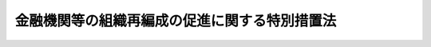 .. _H14HO190:

==============================================
金融機関等の組織再編成の促進に関する特別措置法
==============================================

.. raw:: html
    
    
    <b>金融機関等の組織再編成の促進に関する特別措置法<br>
    （平成十四年十二月十八日法律第百九十号）</b><br><br><div align="right">最終改正：平成二三年六月二九日法律第八〇号</div><br><a name="0000000000000000000000000000000000000000000000000000000000000000000000000000000"></a>
    <br>
    　<a href="#1000000000001000000000000000000000000000000000000000000000000000000000000000000" target="data">第一章　総則（第一条・第二条）</a>
    <br>
    　<a href="#1000000000002000000000000000000000000000000000000000000000000000000000000000000" target="data">第二章　経営基盤強化計画（第三条―第九条） </a>
    <br>
    　<a href="#1000000000003000000000000000000000000000000000000000000000000000000000000000000" target="data">第三章　経営基盤強化計画の認定を受けた金融機関等に係る特別措置</a>
    <br>
    　　<a href="#1000000000003000000001000000000000000000000000000000000000000000000000000000000" target="data">第一節　根抵当権の譲渡に係る特例（第十条・第十一条）  </a>
    <br>
    　　<a href="#1000000000003000000002000000000000000000000000000000000000000000000000000000000" target="data">第二節　信用金庫等の持分に係る特例（第十二条・第十三条）  </a>
    <br>
    　<a href="#1000000000004000000000000000000000000000000000000000000000000000000000000000000" target="data">第四章　預金保険等の保険金の額の特例（第十四条・第十五条）</a>
    <br>
    　<a href="#1000000000005000000000000000000000000000000000000000000000000000000000000000000" target="data">第五章　雑則（第十六条―第二十一条）</a>
    <br>
    　<a href="#1000000000006000000000000000000000000000000000000000000000000000000000000000000" target="data">第六章　罰則（第二十二条・第二十三条）</a>
    <br>
    　<a href="#5000000000000000000000000000000000000000000000000000000000000000000000000000000" target="data">附則</a>
    <br><p>　　　<b><a name="1000000000001000000000000000000000000000000000000000000000000000000000000000000">第一章　総則</a>
    </b>
    </p><p>
    </p><div class="arttitle"><a name="1000000000000000000000000000000000000000000000000100000000000000000000000000000">（目的）</a>
    </div><div class="item"><b>第一条</b>
    <a name="1000000000000000000000000000000000000000000000000100000000001000000000000000000"></a>
    　この法律は、金融機関等をめぐる情勢の変化に対応して金融機関等の経営基盤の更なる強化を図るため、当分の間、金融機関等の組織再編成を促進するための特別の措置を講ずることにより、金融機関等の業務の健全かつ効率的な運営を期し、もって我が国の金融システムの強化と我が国経済の活性化に資することを目的とする。
    </div>
    
    <p>
    </p><div class="arttitle"><a name="1000000000000000000000000000000000000000000000000200000000000000000000000000000">（定義）</a>
    </div><div class="item"><b>第二条</b>
    <a name="1000000000000000000000000000000000000000000000000200000000001000000000000000000"></a>
    　この法律において「金融機関等」とは、次に掲げるものをいう。
    <div class="number"><b><a name="1000000000000000000000000000000000000000000000000200000000001000000001000000000">一</a>
    </b>
    　<a href="/cgi-bin/idxrefer.cgi?H_FILE=%8f%ba%8c%dc%98%5a%96%40%8c%dc%8b%e3&amp;REF_NAME=%8b%e2%8d%73%96%40&amp;ANCHOR_F=&amp;ANCHOR_T=" target="inyo">銀行法</a>
    （昭和五十六年法律第五十九号）<a href="/cgi-bin/idxrefer.cgi?H_FILE=%8f%ba%8c%dc%98%5a%96%40%8c%dc%8b%e3&amp;REF_NAME=%91%e6%93%f1%8f%f0%91%e6%88%ea%8d%80&amp;ANCHOR_F=1000000000000000000000000000000000000000000000000200000000001000000000000000000&amp;ANCHOR_T=1000000000000000000000000000000000000000000000000200000000001000000000000000000#1000000000000000000000000000000000000000000000000200000000001000000000000000000" target="inyo">第二条第一項</a>
    に規定する銀行（以下「銀行」という。）
    </div>
    <div class="number"><b><a name="1000000000000000000000000000000000000000000000000200000000001000000002000000000">二</a>
    </b>
    　<a href="/cgi-bin/idxrefer.cgi?H_FILE=%8f%ba%93%f1%8e%b5%96%40%88%ea%94%aa%8e%b5&amp;REF_NAME=%92%b7%8a%fa%90%4d%97%70%8b%e2%8d%73%96%40&amp;ANCHOR_F=&amp;ANCHOR_T=" target="inyo">長期信用銀行法</a>
    （昭和二十七年法律第百八十七号）<a href="/cgi-bin/idxrefer.cgi?H_FILE=%8f%ba%93%f1%8e%b5%96%40%88%ea%94%aa%8e%b5&amp;REF_NAME=%91%e6%93%f1%8f%f0&amp;ANCHOR_F=1000000000000000000000000000000000000000000000000200000000000000000000000000000&amp;ANCHOR_T=1000000000000000000000000000000000000000000000000200000000000000000000000000000#1000000000000000000000000000000000000000000000000200000000000000000000000000000" target="inyo">第二条</a>
    に規定する長期信用銀行（以下「長期信用銀行」という。）
    </div>
    <div class="number"><b><a name="1000000000000000000000000000000000000000000000000200000000001000000003000000000">三</a>
    </b>
    　信用金庫
    </div>
    <div class="number"><b><a name="1000000000000000000000000000000000000000000000000200000000001000000004000000000">四</a>
    </b>
    　信用協同組合
    </div>
    <div class="number"><b><a name="1000000000000000000000000000000000000000000000000200000000001000000005000000000">五</a>
    </b>
    　労働金庫
    </div>
    <div class="number"><b><a name="1000000000000000000000000000000000000000000000000200000000001000000006000000000">六</a>
    </b>
    　信用金庫連合会
    </div>
    <div class="number"><b><a name="1000000000000000000000000000000000000000000000000200000000001000000007000000000">七</a>
    </b>
    　<a href="/cgi-bin/idxrefer.cgi?H_FILE=%8f%ba%93%f1%8e%6c%96%40%88%ea%94%aa%88%ea&amp;REF_NAME=%92%86%8f%ac%8a%e9%8b%c6%93%99%8b%a6%93%af%91%67%8d%87%96%40&amp;ANCHOR_F=&amp;ANCHOR_T=" target="inyo">中小企業等協同組合法</a>
    （昭和二十四年法律第百八十一号）<a href="/cgi-bin/idxrefer.cgi?H_FILE=%8f%ba%93%f1%8e%6c%96%40%88%ea%94%aa%88%ea&amp;REF_NAME=%91%e6%8b%e3%8f%f0%82%cc%8b%e3%91%e6%88%ea%8d%80%91%e6%88%ea%8d%86&amp;ANCHOR_F=1000000000000000000000000000000000000000000000000900900000001000000001000000000&amp;ANCHOR_T=1000000000000000000000000000000000000000000000000900900000001000000001000000000#1000000000000000000000000000000000000000000000000900900000001000000001000000000" target="inyo">第九条の九第一項第一号</a>
    及び<a href="/cgi-bin/idxrefer.cgi?H_FILE=%8f%ba%93%f1%8e%6c%96%40%88%ea%94%aa%88%ea&amp;REF_NAME=%91%e6%93%f1%8d%86&amp;ANCHOR_F=1000000000000000000000000000000000000000000000000900900000001000000002000000000&amp;ANCHOR_T=1000000000000000000000000000000000000000000000000900900000001000000002000000000#1000000000000000000000000000000000000000000000000900900000001000000002000000000" target="inyo">第二号</a>
    の事業を行う協同組合連合会
    </div>
    <div class="number"><b><a name="1000000000000000000000000000000000000000000000000200000000001000000008000000000">八</a>
    </b>
    　労働金庫連合会
    </div>
    <div class="number"><b><a name="1000000000000000000000000000000000000000000000000200000000001000000009000000000">九</a>
    </b>
    　農林中央金庫
    </div>
    <div class="number"><b><a name="1000000000000000000000000000000000000000000000000200000000001000000010000000000">十</a>
    </b>
    　<a href="/cgi-bin/idxrefer.cgi?H_FILE=%8f%ba%93%f1%93%f1%96%40%88%ea%8e%4f%93%f1&amp;REF_NAME=%94%5f%8b%c6%8b%a6%93%af%91%67%8d%87%96%40&amp;ANCHOR_F=&amp;ANCHOR_T=" target="inyo">農業協同組合法</a>
    （昭和二十二年法律第百三十二号）<a href="/cgi-bin/idxrefer.cgi?H_FILE=%8f%ba%93%f1%93%f1%96%40%88%ea%8e%4f%93%f1&amp;REF_NAME=%91%e6%8f%5c%8f%f0%91%e6%88%ea%8d%80%91%e6%93%f1%8d%86&amp;ANCHOR_F=1000000000000000000000000000000000000000000000001000000000001000000002000000000&amp;ANCHOR_T=1000000000000000000000000000000000000000000000001000000000001000000002000000000#1000000000000000000000000000000000000000000000001000000000001000000002000000000" target="inyo">第十条第一項第二号</a>
    及び<a href="/cgi-bin/idxrefer.cgi?H_FILE=%8f%ba%93%f1%93%f1%96%40%88%ea%8e%4f%93%f1&amp;REF_NAME=%91%e6%8e%4f%8d%86&amp;ANCHOR_F=1000000000000000000000000000000000000000000000001000000000001000000003000000000&amp;ANCHOR_T=1000000000000000000000000000000000000000000000001000000000001000000003000000000#1000000000000000000000000000000000000000000000001000000000001000000003000000000" target="inyo">第三号</a>
    の事業を行う農業協同組合連合会（以下「農業協同組合連合会」という。）
    </div>
    <div class="number"><b><a name="1000000000000000000000000000000000000000000000000200000000001000000011000000000">十一</a>
    </b>
    　<a href="/cgi-bin/idxrefer.cgi?H_FILE=%8f%ba%93%f1%8e%4f%96%40%93%f1%8e%6c%93%f1&amp;REF_NAME=%90%85%8e%59%8b%c6%8b%a6%93%af%91%67%8d%87%96%40&amp;ANCHOR_F=&amp;ANCHOR_T=" target="inyo">水産業協同組合法</a>
    （昭和二十三年法律第二百四十二号）<a href="/cgi-bin/idxrefer.cgi?H_FILE=%8f%ba%93%f1%8e%4f%96%40%93%f1%8e%6c%93%f1&amp;REF_NAME=%91%e6%94%aa%8f%5c%8e%b5%8f%f0%91%e6%88%ea%8d%80%91%e6%8e%4f%8d%86&amp;ANCHOR_F=1000000000000000000000000000000000000000000000008700000000001000000003000000000&amp;ANCHOR_T=1000000000000000000000000000000000000000000000008700000000001000000003000000000#1000000000000000000000000000000000000000000000008700000000001000000003000000000" target="inyo">第八十七条第一項第三号</a>
    及び<a href="/cgi-bin/idxrefer.cgi?H_FILE=%8f%ba%93%f1%8e%4f%96%40%93%f1%8e%6c%93%f1&amp;REF_NAME=%91%e6%8e%6c%8d%86&amp;ANCHOR_F=1000000000000000000000000000000000000000000000008700000000001000000004000000000&amp;ANCHOR_T=1000000000000000000000000000000000000000000000008700000000001000000004000000000#1000000000000000000000000000000000000000000000008700000000001000000004000000000" target="inyo">第四号</a>
    の事業を行う漁業協同組合連合会（以下「漁業協同組合連合会」という。）
    </div>
    <div class="number"><b><a name="1000000000000000000000000000000000000000000000000200000000001000000012000000000">十二</a>
    </b>
    　<a href="/cgi-bin/idxrefer.cgi?H_FILE=%8f%ba%93%f1%8e%4f%96%40%93%f1%8e%6c%93%f1&amp;REF_NAME=%90%85%8e%59%8b%c6%8b%a6%93%af%91%67%8d%87%96%40%91%e6%8b%e3%8f%5c%8e%b5%8f%f0%91%e6%88%ea%8d%80%91%e6%88%ea%8d%86&amp;ANCHOR_F=1000000000000000000000000000000000000000000000009700000000001000000001000000000&amp;ANCHOR_T=1000000000000000000000000000000000000000000000009700000000001000000001000000000#1000000000000000000000000000000000000000000000009700000000001000000001000000000" target="inyo">水産業協同組合法第九十七条第一項第一号</a>
    及び<a href="/cgi-bin/idxrefer.cgi?H_FILE=%8f%ba%93%f1%8e%4f%96%40%93%f1%8e%6c%93%f1&amp;REF_NAME=%91%e6%93%f1%8d%86&amp;ANCHOR_F=1000000000000000000000000000000000000000000000009700000000001000000002000000000&amp;ANCHOR_T=1000000000000000000000000000000000000000000000009700000000001000000002000000000#1000000000000000000000000000000000000000000000009700000000001000000002000000000" target="inyo">第二号</a>
    の事業を行う水産加工業協同組合連合会（以下「水産加工業協同組合連合会」という。）
    </div>
    <div class="number"><b><a name="1000000000000000000000000000000000000000000000000200000000001000000013000000000">十三</a>
    </b>
    　<a href="/cgi-bin/idxrefer.cgi?H_FILE=%8f%ba%8c%dc%98%5a%96%40%8c%dc%8b%e3&amp;REF_NAME=%8b%e2%8d%73%96%40%91%e6%93%f1%8f%f0%91%e6%8f%5c%8e%4f%8d%80&amp;ANCHOR_F=1000000000000000000000000000000000000000000000000200000000013000000000000000000&amp;ANCHOR_T=1000000000000000000000000000000000000000000000000200000000013000000000000000000#1000000000000000000000000000000000000000000000000200000000013000000000000000000" target="inyo">銀行法第二条第十三項</a>
    に規定する銀行持株会社（以下「銀行持株会社」という。）
    </div>
    <div class="number"><b><a name="1000000000000000000000000000000000000000000000000200000000001000000014000000000">十四</a>
    </b>
    　<a href="/cgi-bin/idxrefer.cgi?H_FILE=%8f%ba%93%f1%8e%b5%96%40%88%ea%94%aa%8e%b5&amp;REF_NAME=%92%b7%8a%fa%90%4d%97%70%8b%e2%8d%73%96%40%91%e6%8f%5c%98%5a%8f%f0%82%cc%8e%6c%91%e6%88%ea%8d%80&amp;ANCHOR_F=1000000000000000000000000000000000000000000000001600400000001000000000000000000&amp;ANCHOR_T=1000000000000000000000000000000000000000000000001600400000001000000000000000000#1000000000000000000000000000000000000000000000001600400000001000000000000000000" target="inyo">長期信用銀行法第十六条の四第一項</a>
    に規定する長期信用銀行持株会社（以下「長期信用銀行持株会社」という。）
    </div>
    </div>
    <div class="item"><b><a name="1000000000000000000000000000000000000000000000000200000000002000000000000000000">２</a>
    </b>
    　この法律において「経営基盤強化」とは、金融機関等が第一号及び第二号の行為により、収益性の相当程度の向上を図ることをいう。
    <div class="number"><b><a name="1000000000000000000000000000000000000000000000000200000000002000000001000000000">一</a>
    </b>
    　次に掲げる行為（以下「組織再編成」という。）<div class="para1"><b>イ</b>　株式交換（各当事者が金融機関等である場合に限る。）</div>
    <div class="para1"><b>ロ</b>　株式移転（株式移転により設立される<a href="/cgi-bin/idxrefer.cgi?H_FILE=%95%bd%88%ea%8e%b5%96%40%94%aa%98%5a&amp;REF_NAME=%89%ef%8e%d0%96%40&amp;ANCHOR_F=&amp;ANCHOR_T=" target="inyo">会社法</a>
    （平成十七年法律第八十六号）<a href="/cgi-bin/idxrefer.cgi?H_FILE=%95%bd%88%ea%8e%b5%96%40%94%aa%98%5a&amp;REF_NAME=%91%e6%8e%b5%95%53%8e%b5%8f%5c%8e%4f%8f%f0%91%e6%88%ea%8d%80%91%e6%88%ea%8d%86&amp;ANCHOR_F=1000000000000000000000000000000000000000000000077300000000001000000001000000000&amp;ANCHOR_T=1000000000000000000000000000000000000000000000077300000000001000000001000000000#1000000000000000000000000000000000000000000000077300000000001000000001000000000" target="inyo">第七百七十三条第一項第一号</a>
    に規定する株式移転設立完全親会社が金融機関等である場合に限る。）</div>
    <div class="para1"><b>ハ</b>　合併（各当事者が金融機関等である場合に限る。）</div>
    <div class="para1"><b>ニ</b>　会社分割（分割により事業の全部又は一部を承継する会社が金融機関等（新たに設立されるものを含む。）である場合に限る。）</div>
    <div class="para1"><b>ホ</b>　会社分割による営業の承継（分割を行う会社が金融機関等である場合に限る。）</div>
    <div class="para1"><b>ヘ</b>　事業の全部又は一部の譲渡又は譲受け（各当事者が金融機関等である場合に限る。）</div>
    <div class="para1"><b>ト</b>　他の金融機関等への株式の移転又は発行（当該移転又は発行により当該他の金融機関等が当該金融機関等の経営を実質的に支配し、又は経営に重要な影響を与える場合として主務省令で定める場合に限るものとし、イ、ロ及びホに掲げる場合を除く。）</div>
    <div class="para1"><b>チ</b>　他の金融機関等からの移転又は発行による株式の取得（当該取得により当該金融機関等が当該他の金融機関等の経営を実質的に支配し、又は経営に重要な影響を与える場合として主務省令で定める場合に限るものとし、イ及びニに掲げる場合を除く。）</div>
    
    </div>
    <div class="number"><b><a name="1000000000000000000000000000000000000000000000000200000000002000000002000000000">二</a>
    </b>
    　次に掲げるいずれかの方針（以下「改革方針」という。）の策定（銀行持株会社又は長期信用銀行持株会社にあっては、その子会社等（<a href="/cgi-bin/idxrefer.cgi?H_FILE=%8f%ba%8c%dc%98%5a%96%40%8c%dc%8b%e3&amp;REF_NAME=%8b%e2%8d%73%96%40%91%e6%8c%dc%8f%5c%93%f1%8f%f0%82%cc%93%f1%8f%5c%8c%dc&amp;ANCHOR_F=1000000000000000000000000000000000000000000000005202500000000000000000000000000&amp;ANCHOR_T=1000000000000000000000000000000000000000000000005202500000000000000000000000000#1000000000000000000000000000000000000000000000005202500000000000000000000000000" target="inyo">銀行法第五十二条の二十五</a>
    （<a href="/cgi-bin/idxrefer.cgi?H_FILE=%8f%ba%93%f1%8e%b5%96%40%88%ea%94%aa%8e%b5&amp;REF_NAME=%92%b7%8a%fa%90%4d%97%70%8b%e2%8d%73%96%40%91%e6%8f%5c%8e%b5%8f%f0&amp;ANCHOR_F=1000000000000000000000000000000000000000000000001700000000000000000000000000000&amp;ANCHOR_T=1000000000000000000000000000000000000000000000001700000000000000000000000000000#1000000000000000000000000000000000000000000000001700000000000000000000000000000" target="inyo">長期信用銀行法第十七条</a>
    において準用する場合を含む。）に規定する子会社等をいい、銀行又は長期信用銀行に限る。以下「子会社等」という。）に係るものを含む。）<div class="para1"><b>イ</b>　収益性の高い分野への特化又は参入</div>
    <div class="para1"><b>ロ</b>　業務の合理化又は業務の提供方法の改善</div>
    <div class="para1"><b>ハ</b>　業務のための必要度が低い資産又は収益性の低い資産の処分</div>
    
    </div>
    </div>
    <div class="item"><b><a name="1000000000000000000000000000000000000000000000000200000000003000000000000000000">３</a>
    </b>
    　この法律において「総会」とは、第一項第三号から第十二号までに掲げる金融機関等の通常総会又は臨時総会（<a href="/cgi-bin/idxrefer.cgi?H_FILE=%8f%ba%93%f1%98%5a%96%40%93%f1%8e%4f%94%aa&amp;REF_NAME=%90%4d%97%70%8b%e0%8c%c9%96%40&amp;ANCHOR_F=&amp;ANCHOR_T=" target="inyo">信用金庫法</a>
    （昭和二十六年法律第二百三十八号）<a href="/cgi-bin/idxrefer.cgi?H_FILE=%8f%ba%93%f1%98%5a%96%40%93%f1%8e%4f%94%aa&amp;REF_NAME=%91%e6%8e%6c%8f%5c%8b%e3%8f%f0%91%e6%88%ea%8d%80&amp;ANCHOR_F=1000000000000000000000000000000000000000000000004900000000001000000000000000000&amp;ANCHOR_T=1000000000000000000000000000000000000000000000004900000000001000000000000000000#1000000000000000000000000000000000000000000000004900000000001000000000000000000" target="inyo">第四十九条第一項</a>
    、<a href="/cgi-bin/idxrefer.cgi?H_FILE=%8f%ba%93%f1%8e%6c%96%40%88%ea%94%aa%88%ea&amp;REF_NAME=%92%86%8f%ac%8a%e9%8b%c6%93%99%8b%a6%93%af%91%67%8d%87%96%40%91%e6%8c%dc%8f%5c%8c%dc%8f%f0%91%e6%88%ea%8d%80&amp;ANCHOR_F=1000000000000000000000000000000000000000000000005500000000001000000000000000000&amp;ANCHOR_T=1000000000000000000000000000000000000000000000005500000000001000000000000000000#1000000000000000000000000000000000000000000000005500000000001000000000000000000" target="inyo">中小企業等協同組合法第五十五条第一項</a>
    、<a href="/cgi-bin/idxrefer.cgi?H_FILE=%8f%ba%93%f1%94%aa%96%40%93%f1%93%f1%8e%b5&amp;REF_NAME=%98%4a%93%ad%8b%e0%8c%c9%96%40&amp;ANCHOR_F=&amp;ANCHOR_T=" target="inyo">労働金庫法</a>
    （昭和二十八年法律第二百二十七号）<a href="/cgi-bin/idxrefer.cgi?H_FILE=%8f%ba%93%f1%94%aa%96%40%93%f1%93%f1%8e%b5&amp;REF_NAME=%91%e6%8c%dc%8f%5c%8c%dc%8f%f0%91%e6%88%ea%8d%80&amp;ANCHOR_F=1000000000000000000000000000000000000000000000005500000000001000000000000000000&amp;ANCHOR_T=1000000000000000000000000000000000000000000000005500000000001000000000000000000#1000000000000000000000000000000000000000000000005500000000001000000000000000000" target="inyo">第五十五条第一項</a>
    、<a href="/cgi-bin/idxrefer.cgi?H_FILE=%95%bd%88%ea%8e%4f%96%40%8b%e3%8e%4f&amp;REF_NAME=%94%5f%97%d1%92%86%89%9b%8b%e0%8c%c9%96%40&amp;ANCHOR_F=&amp;ANCHOR_T=" target="inyo">農林中央金庫法</a>
    （平成十三年法律第九十三号）<a href="/cgi-bin/idxrefer.cgi?H_FILE=%95%bd%88%ea%8e%4f%96%40%8b%e3%8e%4f&amp;REF_NAME=%91%e6%8c%dc%8f%5c%88%ea%8f%f0%91%e6%88%ea%8d%80&amp;ANCHOR_F=1000000000000000000000000000000000000000000000005100000000001000000000000000000&amp;ANCHOR_T=1000000000000000000000000000000000000000000000005100000000001000000000000000000#1000000000000000000000000000000000000000000000005100000000001000000000000000000" target="inyo">第五十一条第一項</a>
    、<a href="/cgi-bin/idxrefer.cgi?H_FILE=%8f%ba%93%f1%93%f1%96%40%88%ea%8e%4f%93%f1&amp;REF_NAME=%94%5f%8b%c6%8b%a6%93%af%91%67%8d%87%96%40%91%e6%8e%6c%8f%5c%94%aa%8f%f0%91%e6%88%ea%8d%80&amp;ANCHOR_F=1000000000000000000000000000000000000000000000004800000000001000000000000000000&amp;ANCHOR_T=1000000000000000000000000000000000000000000000004800000000001000000000000000000#1000000000000000000000000000000000000000000000004800000000001000000000000000000" target="inyo">農業協同組合法第四十八条第一項</a>
    又は<a href="/cgi-bin/idxrefer.cgi?H_FILE=%8f%ba%93%f1%8e%4f%96%40%93%f1%8e%6c%93%f1&amp;REF_NAME=%90%85%8e%59%8b%c6%8b%a6%93%af%91%67%8d%87%96%40%91%e6%8b%e3%8f%5c%93%f1%8f%f0%91%e6%8e%4f%8d%80&amp;ANCHOR_F=1000000000000000000000000000000000000000000000009200000000003000000000000000000&amp;ANCHOR_T=1000000000000000000000000000000000000000000000009200000000003000000000000000000#1000000000000000000000000000000000000000000000009200000000003000000000000000000" target="inyo">水産業協同組合法第九十二条第三項</a>
    若しくは<a href="/cgi-bin/idxrefer.cgi?H_FILE=%8f%ba%93%f1%8e%4f%96%40%93%f1%8e%6c%93%f1&amp;REF_NAME=%93%af%96%40%91%e6%95%53%8f%f0%91%e6%8e%4f%8d%80&amp;ANCHOR_F=1000000000000000000000000000000000000000000000010000000000003000000000000000000&amp;ANCHOR_T=1000000000000000000000000000000000000000000000010000000000003000000000000000000#1000000000000000000000000000000000000000000000010000000000003000000000000000000" target="inyo">同法第百条第三項</a>
    において準用する<a href="/cgi-bin/idxrefer.cgi?H_FILE=%8f%ba%93%f1%8e%4f%96%40%93%f1%8e%6c%93%f1&amp;REF_NAME=%93%af%96%40%91%e6%8c%dc%8f%5c%93%f1%8f%f0%91%e6%88%ea%8d%80&amp;ANCHOR_F=1000000000000000000000000000000000000000000000005200000000001000000000000000000&amp;ANCHOR_T=1000000000000000000000000000000000000000000000005200000000001000000000000000000#1000000000000000000000000000000000000000000000005200000000001000000000000000000" target="inyo">同法第五十二条第一項</a>
    の総代会を含む。）をいう。
    </div>
    
    
    <p>　　　<b><a name="1000000000002000000000000000000000000000000000000000000000000000000000000000000">第二章　経営基盤強化計画</a>
    </b>
    </p><p>
    </p><div class="arttitle"><a name="1000000000000000000000000000000000000000000000000300000000000000000000000000000">（経営基盤強化計画の認定の申請）</a>
    </div><div class="item"><b>第三条</b>
    <a name="1000000000000000000000000000000000000000000000000300000000001000000000000000000"></a>
    　金融機関等は、経営基盤強化に関する計画（以下「経営基盤強化計画」という。）を作成し、主務省令で定めるところにより、これを平成二十九年三月三十一日までに主務大臣に提出して、その認定を受けることができる。
    </div>
    
    <p>
    </p><div class="arttitle"><a name="1000000000000000000000000000000000000000000000000400000000000000000000000000000">（経営基盤強化計画の記載事項）</a>
    </div><div class="item"><b>第四条</b>
    <a name="1000000000000000000000000000000000000000000000000400000000001000000000000000000"></a>
    　経営基盤強化計画には、次に掲げる事項を記載しなければならない。
    <div class="number"><b><a name="1000000000000000000000000000000000000000000000000400000000001000000001000000000">一</a>
    </b>
    　経営基盤強化計画の実施期間（五年を超えないものに限る。）
    </div>
    <div class="number"><b><a name="1000000000000000000000000000000000000000000000000400000000001000000002000000000">二</a>
    </b>
    　経営基盤強化による収益性の向上の程度
    </div>
    <div class="number"><b><a name="1000000000000000000000000000000000000000000000000400000000001000000003000000000">三</a>
    </b>
    　組織再編成の内容及びその実施時期
    </div>
    <div class="number"><b><a name="1000000000000000000000000000000000000000000000000400000000001000000004000000000">四</a>
    </b>
    　改革方針の内容
    </div>
    <div class="number"><b><a name="1000000000000000000000000000000000000000000000000400000000001000000005000000000">五</a>
    </b>
    　経営基盤強化に伴う労務に関する事項
    </div>
    <div class="number"><b><a name="1000000000000000000000000000000000000000000000000400000000001000000006000000000">六</a>
    </b>
    　その他主務省令で定める事項
    </div>
    </div>
    
    <p>
    </p><div class="arttitle"><a name="1000000000000000000000000000000000000000000000000500000000000000000000000000000">（経営基盤強化計画の認定）</a>
    </div><div class="item"><b>第五条</b>
    <a name="1000000000000000000000000000000000000000000000000500000000001000000000000000000"></a>
    　主務大臣は、第三条の認定の申請があった場合において、その経営基盤強化計画が次の各号（組織再編成の当事者である金融機関等が連名で経営基盤強化計画を提出している場合にあっては、第六号を除く。）のいずれにも適合するものであると認めるときは、その認定をするものとする。
    <div class="number"><b><a name="10000000000000000000000000000000000000000000%E5%86%86%E6%BB%91%E3%81%8B%E3%81%A4%E7%A2%BA%E5%AE%9F%E3%81%AB%E5%AE%9F%E6%96%BD%E3%81%95%E3%82%8C%E3%82%8B%E3%81%93%E3%81%A8%E3%80%82%0A&lt;/DIV&gt;%0A&lt;DIV%20class=" number><b><a name="1000000000000000000000000000000000000000000000000500000000001000000003000000000">三</a>
    </b>
    　経営基盤強化計画の実施により、当該経営基盤強化計画を提出する金融機関等（当該経営基盤強化計画に従い新たに設立される金融機関等がある場合には、新たに設立される金融機関等を含む。）又はその子会社等が業務を行っている地域における金融の円滑が阻害されないこと。
    </a></b></div>
    <div class="number"><b><a name="1000000000000000000000000000000000000000000000000500000000001000000004000000000">四</a>
    </b>
    　経営基盤強化計画を提出する金融機関等が<a href="/cgi-bin/idxrefer.cgi?H_FILE=%8f%ba%8c%dc%98%5a%96%40%8c%dc%8b%e3&amp;REF_NAME=%8b%e2%8d%73%96%40%91%e6%8f%5c%8e%6c%8f%f0%82%cc%93%f1&amp;ANCHOR_F=1000000000000000000000000000000000000000000000001400200000000000000000000000000&amp;ANCHOR_T=1000000000000000000000000000000000000000000000001400200000000000000000000000000#1000000000000000000000000000000000000000000000001400200000000000000000000000000" target="inyo">銀行法第十四条の二</a>
    又は<a href="/cgi-bin/idxrefer.cgi?H_FILE=%8f%ba%8c%dc%98%5a%96%40%8c%dc%8b%e3&amp;REF_NAME=%91%e6%8c%dc%8f%5c%93%f1%8f%f0%82%cc%93%f1%8f%5c%8c%dc&amp;ANCHOR_F=1000000000000000000000000000000000000000000000005202500000000000000000000000000&amp;ANCHOR_T=1000000000000000000000000000000000000000000000005202500000000000000000000000000#1000000000000000000000000000000000000000000000005202500000000000000000000000000" target="inyo">第五十二条の二十五</a>
    その他これらに類する他の法令の規定に規定する基準を勘案して主務省令で定める健全な自己資本の状況にある旨の区分に該当するものであること。
    </div>
    <div class="number"><b><a name="1000000000000000000000000000000000000000000000000500000000001000000005000000000">五</a>
    </b>
    　経営基盤強化計画の実施により従業員の地位が不当に害されるものでないこと。
    </div>
    <div class="number"><b><a name="1000000000000000000000000000000000000000000000000500000000001000000006000000000">六</a>
    </b>
    　経営基盤強化計画に係る組織再編成の当事者である他の金融機関等から経営基盤強化計画が提出されており、前各号のいずれにも適合するものであること。
    </div>
    </div>
    
    <p>
    </p><div class="arttitle"><a name="1000000000000000000000000000000000000000000000000600000000000000000000000000000">（認定を受けた経営基盤強化計画の変更）</a>
    </div><div class="item"><b>第六条</b>
    <a name="1000000000000000000000000000000000000000000000000600000000001000000000000000000"></a>
    　第三条の認定を受けた経営基盤強化計画を提出した金融機関等（当該経営基盤強化計画に従い新たに設立される金融機関等がある場合には、新たに設立される金融機関等を含む。）は、当該認定を受けた経営基盤強化計画を変更しようとするときは、主務省令で定めるところにより、変更後の経営基盤強化計画を主務大臣に提出して、その認定を受けなければならない。当該変更後の経営基盤強化計画を変更しようとするときも、同様とする。
    </div>
    <div class="item"><b><a name="1000000000000000000000000000000000000000000000000600000000002000000000000000000">２</a>
    </b>
    　主務大臣は、次に掲げる要件のいずれにも適合するものであると認めるときは、前項の認定を行うことができる。
    <div class="number"><b><a name="1000000000000000000000000000000000000000000000000600000000002000000001000000000">一</a>
    </b>
    　変更後の経営基盤強化計画が第五条第一号から第五号までに掲げる要件のいずれにも適合するものであること。
    </div>
    <div class="number"><b><a name="1000000000000000000000000000000000000000000000000600000000002000000002000000000">二</a>
    </b>
    　変更を行うことについて予見し難い経済環境の変化その他のやむを得ない事情があること。
    </div>
    </div>
    
    <p>
    </p><div class="arttitle"><a name="1000000000000000000000000000000000000000000000000700000000000000000000000000000">（認定経営基盤強化計画の公表）</a>
    </div><div class="item"><b>第七条</b>
    <a name="1000000000000000000000000000000000000000000000000700000000001000000000000000000"></a>
    　主務大臣は、第三条又は前条第一項の認定をしたときは、主務省令で定めるところにより、当該認定に係る経営基盤該認定経営基盤強化計画に従い新たに設立される金融機関等がある場合には、新たに設立される金融機関等を含む。）又はその子会社等が業務を行っている地域の信用秩序を損なうおそれのある事項、当該金融機関等又はその子会社等の預金者その他の取引者の秘密を害するおそれのある事項及び当該金融機関等又はその子会社等の業務の遂行に不当な不利益を与えるおそれのある事項については、この限りでない。
    </div>
    
    <p>
    </p><div class="arttitle"><a name="1000000000000000000000000000000000000000000000000800000000000000000000000000000">（認定経営基盤強化計画の履行を確保するための監督上の措置）</a>
    </div><div class="item"><b>第八条</b>
    <a name="1000000000000000000000000000000000000000000000000800000000001000000000000000000"></a>
    　認定経営基盤強化計画を提出した金融機関等（当該認定経営基盤強化計画に従い新たに設立された金融機関等がある場合には、新たに設立された金融機関等を含む。）は、当該認定経営基盤強化計画の履行状況について、主務省令で定めるところにより、主務大臣に対し、報告を行わなければならない。
    </div>
    <div class="item"><b><a name="1000000000000000000000000000000000000000000000000800000000002000000000000000000">２</a>
    </b>
    　前条の規定は、主務大臣が前項の報告を受けた場合に準用する。
    </div>
    
    <p>
    </p><div class="item"><b><a name="1000000000000000000000000000000000000000000000000900000000000000000000000000000">第九条</a>
    </b>
    <a name="1000000000000000000000000000000000000000000000000900000000001000000000000000000"></a>
    　主務大臣は、認定経営基盤強化計画の履行状況に照らして必要があると認めるときは、当該認定経営基盤強化計画の履行を確保するため、当該認定経営基盤強化計画を提出した金融機関等（当該認定経営基盤強化計画に従い新たに設立された金融機関等がある場合には、新たに設立された金融機関等を含む。）に対し、当該認定経営基盤強化計画の履行状況に関し参考となるべき報告又は資料の提出、当該認定経営基盤強化計画の変更その他の監督上必要な措置を命ずることができる。
    </div>
    
    
    <p>　　　<b><a name="1000000000003000000000000000000000000000000000000000000000000000000000000000000">第三章　経営基盤強化計画の認定を受けた金融機関等に係る特別措置</a>
    </b>
    </p><p>　　　　<b><a name="1000000000003000000001000000000000000000000000000000000000000000000000000000000">第一節　根抵当権の譲渡に係る特例</a>
    </b>
    </p><p>
    </p><div class="arttitle"><a name="1000000000000000000000000000000000000000000000001000000000000000000000000000000">（根抵当権の譲渡に係る特例）</a>
    </div><div class="item"><b>第十条</b>
    <a name="1000000000000000000000000000000000000000000000001000000000001000000000000000000"></a>
    　金融機関等（以下この項において「譲渡金融機関等」という。）がその認定経営基盤強化計画に従い他の金融機関等（以下この条において「譲受金融機関等」という。）に対する事業の全部又は一部の譲渡により譲受金融機関等に対し元本の確定前に根抵当権をその担保すべき債権の全部とともに譲渡しようとするときは、譲渡金融機関等及び譲受金融機関等は、次に掲げる事項について異議のある根抵当権設定者は譲渡金融機関等に対し一定の期間内に異議を述べるべき旨を公告し、又はこれを催告することができる。
    <div class="number"><b><a name="1000000000000000000000000000000000000000000000001000000000001000000001000000000">一</a>
    </b>
    　譲渡金融機関等から譲受金融機関等に当該根抵当権が譲渡されること及びその期日
    </div>
    <div class="number"><b><a name="1000000000000000000000000000000000000000000000001000000000001000000002000000000">二</a>
    </b>
    　当該根抵当権の譲渡の後においても当該根抵当権が当該債権を担保すべきものとすること。
    </div>
    </div>
    <div class="item"><b><a name="1000000000000000000000000000000000000000000000001000000000002000000000000000000">２</a>
    </b>
    　前項の期間は、二週間を下ってはならない。
    </div>
    <div class="item"><b><a name="1000000000000000000000000000000000000000000000001000000000003000000000000000000">３</a>
    </b>
    　第一項の公告又は催告に係る根抵当権設定者が同項各号に掲げる事項について同項の期間内に異議を述べなかったときは、同項第一号に掲げる事項について当該根抵当権設定者の承諾が、同項第二号に掲げる事項について当該根抵当権設定者と同項の公告又は催告に係る譲受金融機関等の合意が、それぞれあったものとみなす。
    </div>
    <div class="item"><b><a name="1000000000000000000000000000000000000000000000001000000000004000000000000000000">４</a>
    </b>
    　根抵当権設定者が第一項各号に掲げる事項の一部について異議を述べたときは、同項各号に掲げる事項の全部について異議を述べたものとみなす。
    </div>
    
    <p>
    </p><div class="arttitle"><a name="1000000000000000000000000000000000000000000000001100000000000000000000000000000">（根抵当権移転登記等の申請手続の特例）</a>
    </div><div class="item"><b>第十一条</b>
    <a name="1000000000000000000000000000000000000000000000001100000000001000000000000000000"></a>
    　前条第三項の場合における根抵当権の移転の登記の申請には、その申請情報と併せて公告又は催告をしたこと及び根抵当権設定者が同条第一項の期間内に異議を述べなかったことを証する情報を提供しなければならない。
    </div>
    <div class="item"><b><a name="1000000000000000000000000000000000000000000000001100000000002000000000000000000">２</a>
    </b>
    　前条第三項の場合における根抵当権の担保すべき債権の範囲に譲渡に係る債権を追加することを内容とする根抵当権の変更の登記は、その申請情報と併せて前項に規定する情報を提供したときは、根抵当権者のみで申請することができる。
    </div>
    
    
    <p>　　　　<b><a name="1000000000003000000002000000000000000000000000000000000000000000000000000000000">第二節　信用金庫等の持分に係る特例</a>
    </b>
    </p><p>
    </p><div class="arttitle"><a name="1000000000000000000000000000000000000000000000001200000000000000000000000000000">（信用金庫等の持分の消却）</a>
    </div><div class="item"><b>第十二条</b>
    <a name="1000000000000000000000000000000000000000000000001200000000001000000000000000000"></a>
    　信用金庫又は信用金庫連合会（以下「信用金庫等」という。）がその認定経営基盤強化計画に従い他の信用金庫等と合併を行う場合において、合併後存続する信用金庫等は、<a href="/cgi-bin/idxrefer.cgi?H_FILE=%8f%ba%93%f1%98%5a%96%40%93%f1%8e%4f%94%aa&amp;REF_NAME=%90%4d%97%70%8b%e0%8c%c9%96%40%91%e6%93%f1%8f%5c%88%ea%8f%f0%91%e6%93%f1%8d%80&amp;ANCHOR_F=1000000000000000000000000000000000000000000000002100000000002000000000000000000&amp;ANCHOR_T=1000000000000000000000000000000000000000000000002100000000002000000000000000000#1000000000000000000000000000000000000000000000002100000000002000000000000000000" target="inyo">信用金庫法第二十一条第二項</a>
    の規定にかかわらず、第七条の規定により当該認定経営基盤強化計画が公表された日からその実施期間が終了するまでの間、総会の決議によって、その会員及び合併により消滅した信用金庫等の会員から<a href="/cgi-bin/idxrefer.cgi?H_FILE=%8f%ba%93%f1%98%5a%96%40%93%f1%8e%4f%94%aa&amp;REF_NAME=%93%af%96%40%91%e6%8f%5c%98%5a%8f%f0%91%e6%88%ea%8d%80&amp;ANCHOR_F=1000000000000000000000000000000000000000000000001600000000001000000000000000000&amp;ANCHOR_T=1000000000000000000000000000000000000000000000001600000000001000000000000000000#1000000000000000000000000000000000000000000000001600000000001000000000000000000" target="inyo">同法第十六条第一項</a>
    の規定により譲り受けた持分を消却することができる。
    </div>
    <div class="item"><b><a name="1000000000000000000000000000000000000000000000001200000000002000000000000000000">２</a>
    </b>
    　前項の持分は、当該信用金庫等又は当該他の信用金庫等が、合併の効力が生ずる日の二十日前の日から合併の効力が生ずる日までの間に、次の各号に掲げる場合における当該各号に定める会員から譲受けの請求を受けたものに限る。
    <div class="number"><b><a name="1000000000000000000000000000000000000000000000001200000000002000000001000000000">一</a>
    </b>
    　合併をするために総会の決議を要する場合　当該総会に先立って当該合併に反対する旨を当該信用金庫等又は当該他の信用金庫等に対し通知し、かつ、当該総会において当該合併に反対した会員
    </div>
    <div class="number"><b><a name="1000000000000000000000000000000000000000000000001200000000002000000002000000000">二</a>
    </b>
    　前号に規定する場合以外の場合　合併をする当該信用金庫等又は当該他の信用金庫等のすべての会員
    </div>
    </div>
    <div class="item"><b><a name="1000000000000000000000000000000000000000000000001200000000003000000000000000000">３</a>
    </b>
    　認定経営基盤強化計画に従い合併により設立された信用金庫等は、<a href="/cgi-bin/idxrefer.cgi?H_FILE=%8f%ba%93%f1%98%5a%96%40%93%f1%8e%4f%94%aa&amp;REF_NAME=%90%4d%97%70%8b%e0%8c%c9%96%40%91%e6%93%f1%8f%5c%88%ea%8f%f0%91%e6%93%f1%8d%80&amp;ANCHOR_F=1000000000000000000000000000000000000000000000002100000000002000000000000000000&amp;ANCHOR_T=1000000000000000000000000000000000000000000000002100000000002000000000000000000#1000000000000000000000000000000000000000000000002100000000002000000000000000000" target="inyo">信用金庫法第二十一条第二項</a>
    の規定にかかわらず、当該認定経営基盤強化計画の実施期間が終了するまでの間、総会の決議によって、合併により消滅した信用金庫等がその会員から<a href="/cgi-bin/idxrefer.cgi?H_FILE=%8f%ba%93%f1%98%5a%96%40%93%f1%8e%4f%94%aa&amp;REF_NAME=%93%af%96%40%91%e6%8f%5c%98%5a%8f%f0%91%e6%88%ea%8d%80&amp;ANCHOR_F=1000000000000000000000000000000000000000000000001600000000001000000000000000000&amp;ANCHOR_T=1000000000000000000000000000000000000000000000001600000000001000000000000000000#1000000000000000000000000000000000000000000000001600000000001000000000000000000" target="inyo">同法第十六条第一項</a>
    の規定により譲り受けた持分を消却することができる。
    </div>
    <div class="item"><b><a name="1000000000000000000000000000000000000000000000001200000000004000000000000000000">４</a>
    </b>
    　前項の持分は、合併により消滅した信用金庫等がその会員から合併の決議を行う総会に先立って当該合併に反対の意思の通知を受け、かつ、合併の効力が生ずる日の二十日前の日から合併の効力が生ずる日までの間に譲受けの請求を受けたものに限る。
    </div>
    <div class="item"><b><a name="1000000000000000000000000000000000000000000000001200000000005000000000000000000">５</a>
    </b>
    　信用金庫等がその認定経営基盤強化計画に従い事業の全部の譲受け（次項において「事業譲受け」という。）を行う場合において、当該信用金庫等は、<a href="/cgi-bin/idxrefer.cgi?H_FILE=%8f%ba%93%f1%98%5a%96%40%93%f1%8e%4f%94%aa&amp;REF_NAME=%90%4d%97%70%8b%e0%8c%c9%96%40%91%e6%93%f1%8f%5c%88%ea%8f%f0%91%e6%93%f1%8d%80&amp;ANCHOR_F=1000000000000000000000000000000000000000000000002100000000002000000000000000000&amp;ANCHOR_T=1000000000000000000000000000000000000000000000002100000000002000000000000000000#1000000000000000000000000000000000000000000000002100000000002000000000000000000" target="inyo">信用金庫法第二十一条第二項</a>
    の規定にかかわらず、第七条の規定により当該認定経営基盤強化計画が公表された日からその実施期間が終了するまでの間、総会の決議によって、その会員から<a href="/cgi-bin/idxrefer.cgi?H_FILE=%8f%ba%93%f1%98%5a%96%40%93%f1%8e%4f%94%aa&amp;REF_NAME=%93%af%96%40%91%e6%8f%5c%98%5a%8f%f0%91%e6%88%ea%8d%80&amp;ANCHOR_F=1000000000000000000000000000000000000000000000001600000000001000000000000000000&amp;ANCHOR_T=1000000000000000000000000000000000000000000000001600000000001000000000000000000#1000000000000000000000000000000000000000000000001600000000001000000000000000000" target="inyo">同法第十六条第一項</a>
    の規定により譲り受けた持分を消却することができる。
    </div>
    <div class="item"><b><a name="1000000000000000000000000000000000000000000000001200000000006000000000000000000">６</a>
    </b>
    　前項の持分は、当該信用金庫等が、事業譲受けの効力が生ずる日の二十日前の日から事業譲受けの効力が生ずる日までの間に、次の各号に掲げる場合における当該各号に定める会員から譲受けの請求を受けたものに限る。
    <div class="number"><b><a name="1000000000000000000000000000000000000000000000001200000000006000000001000000000">一</a>
    </b>
    　事業譲受けをするために総会の決議を要する場合　当該総会に先立って当該事業譲受けに反対する旨を当該信用金庫等に対し通知し、かつ、当該総会において当該合併に反対した会員
    </div>
    <div class="number"><b><a name="1000000000000000000000000000000000000000000000001200000000006000000002000000000">二</a>
    </b>
    　前号に規定する場合以外の場合　事業譲受けをする信用金庫等のすべての会員
    </div>
    </div>
    <div class="item"><b><a name="1000000000000000000000000000000000000000000000001200000000007000000000000000000">７</a>
    </b>
    　第一項、第三項及び第五項の決議は、総会員（総代会にあっては、総代）の半数以上が出席し、その議決権の三分の二以上の多数をもって行わなければならない。
    </div>
    <div class="item"><b><a name="1000000000000000000000000000000000000000000000001200000000008000000000000000000">８</a>
    </b>
    　第一項、第三項及び第五項の規定による持分の消却については、<a href="/cgi-bin/idxrefer.cgi?H_FILE=%8f%ba%93%f1%98%5a%96%40%93%f1%8e%4f%94%aa&amp;REF_NAME=%90%4d%97%70%8b%e0%8c%c9%96%40%91%e6%8c%dc%8f%5c%88%ea%8f%f0&amp;ANCHOR_F=1000000000000000000000000000000000000000000000005100000000000000000000000000000&amp;ANCHOR_T=1000000000000000000000000000000000000000000000005100000000000000000000000000000#1000000000000000000000000000000000000000000000005100000000000000000000000000000" target="inyo">信用金庫法第五十一条</a>
    から<a href="/cgi-bin/idxrefer.cgi?H_FILE=%8f%ba%93%f1%98%5a%96%40%93%f1%8e%4f%94%aa&amp;REF_NAME=%91%e6%8c%dc%8f%5c%93%f1%8f%f0%82%cc%93%f1&amp;ANCHOR_F=1000000000000000000000000000000000000000000000005200200000000000000000000000000&amp;ANCHOR_T=1000000000000000000000000000000000000000000000005200200000000000000000000000000#1000000000000000000000000000000000000000000000005200200000000000000000000000000" target="inyo">第五十二条の二</a>
    までの規定を準用する。
    </div>
    <div class="item"><b><a name="1000000000000000000000000000000000000000000000001200000000009000000000000000000">９</a>
    </b>
    　優先出資（<a href="/cgi-bin/idxrefer.cgi?H_FILE=%95%bd%8c%dc%96%40%8e%6c%8e%6c&amp;REF_NAME=%8b%a6%93%af%91%67%90%44%8b%e0%97%5a%8b%40%8a%d6%82%cc%97%44%90%e6%8f%6f%8e%91%82%c9%8a%d6%82%b7%82%e9%96%40%97%a5&amp;ANCHOR_F=&amp;ANCHOR_T=" target="inyo">協同組織金融機関の優先出資に関する法律</a>
    （平成五年法律第四十四号）に規定する優先出資をいう。次条において同じ。）を発行している信用金庫等は、<a href="/cgi-bin/idxrefer.cgi?H_FILE=%95%bd%8c%dc%96%40%8e%6c%8e%6c&amp;REF_NAME=%93%af%96%40%91%e6%8e%6c%8f%5c%8e%6c%8f%f0%91%e6%8e%4f%8d%80&amp;ANCHOR_F=1000000000000000000000000000000000000000000000004400000000003000000000000000000&amp;ANCHOR_T=1000000000000000000000000000000000000000000000004400000000003000000000000000000#1000000000000000000000000000000000000000000000004400000000003000000000000000000" target="inyo">同法第四十四条第三項</a>
    の規定にかかわらず、第一項、第三項又は第五項の規定による持分の消却を資本金の額の減少により行うことができる。
    </div>
    
    <p>
    </p><div class="arttitle"><a name="1000000000000000000000000000000000000000000000001300000000000000000000000000000">（労働金庫等の持分の消却）</a>
    </div><div class="item"><b>第十三条</b>
    <a name="1000000000000000000000000000000000000000000000001300000000001000000000000000000"></a>
    　労働金庫又は労働金庫連合会（以下「労働金庫等」という。）がその認定経営基盤強化計画に従い他の労働金庫等と合併を行う場合において、合併後存続する労働金庫等は、<a href="/cgi-bin/idxrefer.cgi?H_FILE=%8f%ba%93%f1%94%aa%96%40%93%f1%93%f1%8e%b5&amp;REF_NAME=%98%4a%93%ad%8b%e0%8c%c9%96%40%91%e6%93%f1%8f%5c%88%ea%8f%f0%91%e6%93%f1%8d%80&amp;ANCHOR_F=1000000000000000000000000000000000000000000000002100000000002000000000000000000&amp;ANCHOR_T=1000000000000000000000000000000000000000000000002100000000002000000000000000000#1000000000000000000000000000000000000000000000002100000000002000000000000000000" target="inyo">労働金庫法第二十一条第二項</a>
    の規定にかかわらず、第七条の規定により当該認定経営基盤強化計画が公表された日からその実施期間が終了するまでの間、総会の決議によって、その会員及び合併により消滅した労働金庫等の会員から<a href="/cgi-bin/idxrefer.cgi?H_FILE=%8f%ba%93%f1%94%aa%96%40%93%f1%93%f1%8e%b5&amp;REF_NAME=%93%af%96%40%91%e6%8f%5c%98%5a%8f%f0&amp;ANCHOR_F=1000000000000000000000000000000000000000000000001600000000000000000000000000000&amp;ANCHOR_T=1000000000000000000000000000000000000000000000001600000000000000000000000000000#1000000000000000000000000000000000000000000000001600000000000000000000000000000" target="inyo">同法第十六条</a>
    の規定により譲り受けた持分を消却することができる。
    </div>
    <div class="item"><b><a name="1000000000000000000000000000000000000000000000001300000000002000000000000000000">２</a>
    </b>
    　前項の持分は、当該労働金庫等又は当該他の労働金庫等が、合併の効力が生ずる日の二十日前の日から合併の効力が生ずる日までの間に、次の各号に掲げる場合における当該各号に定める会員から譲受けの請求を受けたものに限る。
    <div class="number"><b><a name="1000000000000000000000000000000000000000000000001300000000002000000001000000000">一</a>
    </b>
    　合併をするために総会の決議を要する場合　当該総会に先立って当該合併に反対する旨を当該労働金庫等又は当該他の労働金庫等に対し通知し、かつ、当該総会において当該合併に反対した会員
    </div>
    <div class="number"><b><a name="1000000000000000000000000000000000000000000000001300000000002000000002000000000">二</a>
    </b>
    　前号に規定する場合以外の場合　合併をする当該労働金庫等又は当該他の労働金庫等のすべての会員
    </div>
    </div>
    <div class="item"><b><a name="1000000000000000000000000000000000000000000000001300000000003000000000000000000">３</a>
    </b>
    　認定経営基盤強化計画に従い合併により設立された労働金庫等は、<a href="/cgi-bin/idxrefer.cgi?H_FILE=%8f%ba%93%f1%94%aa%96%40%93%f1%93%f1%8e%b5&amp;REF_NAME=%98%4a%93%ad%8b%e0%8c%c9%96%40%91%e6%93%f1%8f%5c%88%ea%8f%f0%91%e6%93%f1%8d%80&amp;ANCHOR_F=1000000000000000000000000000000000000000000000002100000000002000000000000000000&amp;ANCHOR_T=1000000000000000000000000000000000000000000000002100000000002000000000000000000#1000000000000000000000000000000000000000000000002100000000002000000000000000000" target="inyo">労働金庫法第二十一条第二項</a>
    の規定にかかわらず、当該認定経営基盤強化計画の実施期間が終了するまでの間、総会の決議によって、合併により消滅した労働金庫等がその会員から<a href="/cgi-bin/idxrefer.cgi?H_FILE=%8f%ba%93%f1%94%aa%96%40%93%f1%93%f1%8e%b5&amp;REF_NAME=%93%af%96%40%91%e6%8f%5c%98%5a%8f%f0&amp;ANCHOR_F=1000000000000000000000000000000000000000000000001600000000000000000000000000000&amp;ANCHOR_T=1000000000000000000000000000000000000000000000001600000000000000000000000000000#1000000000000000000000000000000000000000000000001600000000000000000000000000000" target="inyo">同法第十六条</a>
    の規定により譲り受けた持分を消却することができる。
    </div>
    <div class="item"><b><a name="1000000000000000000000000000000000000000000000001300000000004000000000000000000">４</a>
    </b>
    　前項の持分は、合併により消滅した労働金庫等がその会員から合併の決議を行う総会に先立って当該合併に反対の意思の通知を受け、かつ、合併の効力が生ずる日の二十日前の日から合併の効力が生ずる日までの間に譲受けの請求を受けたものに限る。
    </div>
    <div class="item"><b><a name="1000000000000000000000000000000000000000000000001300000000005000000000000000000">５</a>
    </b>
    　労働金庫等がその認定経営基盤強化計画に従い事業の全部の譲受け（次項において「事業譲受け」という。）を行う場合において、当該労働金庫等は、<a href="/cgi-bin/idxrefer.cgi?H_FILE=%8f%ba%93%f1%94%aa%96%40%93%f1%93%f1%8e%b5&amp;REF_NAME=%98%4a%93%ad%8b%e0%8c%c9%96%40%91%e6%93%f1%8f%5c%88%ea%8f%f0%91%e6%93%f1%8d%80&amp;ANCHOR_F=1000000000000000000000000000000000000000000000002100000000002000000000000000000&amp;ANCHOR_T=1000000000000000000000000000000000000000000000002100000000002000000000000000000#1000000000000000000000000000000000000000000000002100000000002000000000000000000" target="inyo">労働金庫法第二十一条第二項</a>
    の規定にかかわらず、第七条の規定により当該認定経営基盤強化計画が公表された日からその実施期間が終了するまでの間、総会の決議によって、その会員から<a href="/cgi-bin/idxrefer.cgi?H_FILE=%8f%ba%93%f1%94%aa%96%40%93%f1%93%f1%8e%b5&amp;REF_NAME=%93%af%96%40%91%e6%8f%5c%98%5a%8f%f0&amp;ANCHOR_F=1000000000000000000000000000000000000000000000001600000000000000000000000000000&amp;ANCHOR_T=1000000000000000000000000000000000000000000000001600000000000000000000000000000#1000000000000000000000000000000000000000000000001600000000000000000000000000000" target="inyo">同法第十六条</a>
    の規定により譲り受けた持分を消却することができる。
    </div>
    <div class="item"><b><a name="1000000000000000000000000000000000000000000000001300000000006000000000000000000">６</a>
    </b>
    　前項の持分は、当該労働金庫等が、事業譲受けの効力が生ずる日の二十日前の日から事業譲受けの効力が生ずる日までの間に、次の各号に掲げる場合における当該各号に定める会員から譲受けの請求を受けたものに限る。
    <div class="number"><b><a n>
    <div class="number"><b><a name="1000000000000000000000000000000000000000000000001300000000006000000002000000000">二</a>
    </b>
    　前号に規定する場合以外の場合　事業譲受けをする労働金庫等のすべての会員
    </div>
    </a></b></div>
    <div class="item"><b><a name="1000000000000000000000000000000000000000000000001300000000007000000000000000000">７</a>
    </b>
    　第一項、第三項及び第五項の決議は、総会員（<a href="/cgi-bin/idxrefer.cgi?H_FILE=%8f%ba%93%f1%94%aa%96%40%93%f1%93%f1%8e%b5&amp;REF_NAME=%98%4a%93%ad%8b%e0%8c%c9%96%40%91%e6%8f%5c%8e%4f%8f%f0%91%e6%88%ea%8d%80&amp;ANCHOR_F=1000000000000000000000000000000000000000000000001300000000001000000000000000000&amp;ANCHOR_T=1000000000000000000000000000000000000000000000001300000000001000000000000000000#1000000000000000000000000000000000000000000000001300000000001000000000000000000" target="inyo">労働金庫法第十三条第一項</a>
    に規定する個人会員を除く。）（総代会にあっては、総代）の半数以上が出席し、その議決権の三分の二以上の多数をもって行わなければならない。
    </div>
    <div class="item"><b><a name="1000000000000000000000000000000000000000000000001300000000008000000000000000000">８</a>
    </b>
    　第一項、第三項及び第五項の規定による持分の消却については、<a href="/cgi-bin/idxrefer.cgi?H_FILE=%8f%ba%93%f1%94%aa%96%40%93%f1%93%f1%8e%b5&amp;REF_NAME=%98%4a%93%ad%8b%e0%8c%c9%96%40%91%e6%8c%dc%8f%5c%98%5a%8f%f0&amp;ANCHOR_F=1000000000000000000000000000000000000000000000005600000000000000000000000000000&amp;ANCHOR_T=1000000000000000000000000000000000000000000000005600000000000000000000000000000#1000000000000000000000000000000000000000000000005600000000000000000000000000000" target="inyo">労働金庫法第五十六条</a>
    から<a href="/cgi-bin/idxrefer.cgi?H_FILE=%8f%ba%93%f1%94%aa%96%40%93%f1%93%f1%8e%b5&amp;REF_NAME=%91%e6%8c%dc%8f%5c%8e%b5%8f%f0%82%cc%93%f1&amp;ANCHOR_F=1000000000000000000000000000000000000000000000005700200000000000000000000000000&amp;ANCHOR_T=1000000000000000000000000000000000000000000000005700200000000000000000000000000#1000000000000000000000000000000000000000000000005700200000000000000000000000000" target="inyo">第五十七条の二</a>
    までの規定を準用する。
    </div>
    <div class="item"><b><a name="1000000000000000000000000000000000000000000000001300000000009000000000000000000">９</a>
    </b>
    　優先出資を発行している労働金庫等は、<a href="/cgi-bin/idxrefer.cgi?H_FILE=%95%bd%8c%dc%96%40%8e%6c%8e%6c&amp;REF_NAME=%8b%a6%93%af%91%67%90%44%8b%e0%97%5a%8b%40%8a%d6%82%cc%97%44%90%e6%8f%6f%8e%91%82%c9%8a%d6%82%b7%82%e9%96%40%97%a5%91%e6%8e%6c%8f%5c%8e%6c%8f%f0%91%e6%8e%4f%8d%80&amp;ANCHOR_F=1000000000000000000000000000000000000000000000004400000000003000000000000000000&amp;ANCHOR_T=1000000000000000000000000000000000000000000000004400000000003000000000000000000#1000000000000000000000000000000000000000000000004400000000003000000000000000000" target="inyo">協同組織金融機関の優先出資に関する法律第四十四条第三項</a>
    の規定にかかわらず、第一項、第三項又は第五項の規定による持分の消却を資本金の額の減少により行うことができる。
    </div>
    
    
    
    <p>　　　<b><a name="1000000000004000000000000000000000000000000000000000000000000000000000000000000">第四章　預金保険等の保険金の額の特例</a>
    </b>
    </p><p>
    </p><div class="arttitle"><a name="1000000000000000000000000000000000000000000000001400000000000000000000000000000">（預金保険法の特例）</a>
    </div><div class="item"><b>第十四条</b>
    <a name="1000000000000000000000000000000000000000000000001400000000001000000000000000000"></a>
    　保険事故（預金保険法（昭和四十六年法律第三十四号）第四十九条第二項に規定する保険事故をいう。）が発生した日前一年以内に合併により設立され、若しくは他の金融機関等（第二条第一項第一号から第八号までに掲げる金融機関等をいう。以下この条において同じ。）と合併し、又は他の金融機関等から事業の全部を譲り受けた金融機関等に係る保険金の額についての同法第五十四条第二項の規定の適用については、同項中「政令で定める金額」とあるのは、「合併又は事業の全部の譲渡を行つた金融機関の数に応じて政令で定める金額」とする。
    </div>
    
    <p>
    </p><div class="arttitle"><a name="1000000000000000000000000000000000000000000000001500000000000000000000000000000">（農水産業協同組合貯金保険法の特例）</a>
    </div><div class="item"><b>第十五条</b>
    <a name="1000000000000000000000000000000000000000000000001500000000001000000000000000000"></a>
    　保険事故（農水産業協同組合貯金保険法（昭和四十八年法律第五十三号。以下この条において「貯金保険法」という。）第四十九条第二項に規定する保険事故をいう。以下この条において同じ。）が発生した日前一年以内に農林中央金庫及び特定農水産業協同組合等による信用事業の再編及び強化に関する法律（平成八年法律第百十八号。以下「再編強化法」という。）第八条の規定に基づき再編強化法第二条第二項に規定する信用農水産業協同組合連合会（以下「信用農水産業協同組合連合会」という。）と合併し、又は再編強化法第二十四条第二項の規定に基づき再編強化法第二条第一項に規定する特定農水産業協同組合等（以下「特定農水産業協同組合等」という。）から再編強化法第二条第三項に規定する信用事業の全部を譲り受けた場合における農林中央金庫に係る保険金の額についての貯金保険法第五十六条第二項の規定の適用については、同項中「政令で定める金額」とあるのは、「合併又は信用事業の全部の譲渡を行つた農水産業協同組合の数に応じて政令で定める金額」とする。
    </div>
    <div class="item"><b><a name="1000000000000000000000000000000000000000000000001500000000002000000000000000000">２</a>
    </b>
    　保険事故が発生した日前一年以内に合併により設立され、若しくは他の農業協同組合連合会と合併し、又は農業協同組合法第五十条の二第二項の規定に基づき同法第十条第一項第二号及び第三号の事業を行う農業協同組合（以下「農業協同組合」という。）若しくは他の農業協同組合連合会から同項第二号及び第三号の事業並びに同項第四号の事業のうち同条第二十三項各号に掲げるもの（これらの事業に附帯する事業を含む。）並びに同条第六項及び第七項の事業の全部を譲り受けた農業協同組合連合会に係る保険金の額についての貯金保険法第五十六条第二項の規定の適用については、同項中「政令で定める金額」とあるのは、「合併又は信用事業の全部の譲渡を行つた農水産業協同組合の数に応じて政令で定める金額」とする。
    </div>
    <div class="item"><b><a name="1000000000000000000000000000000000000000000000001500000000003000000000000000000">３</a>
    </b>
    　保険事故が発生した日前一年以内に合併により設立され、若しくは他の漁業協同組合連合会と合併し、又は水産業協同組合法第九十二条第三項において準用する同法第五十四条の二第二項の規定に基づき同法第十一条第一項第三号及び第四号の事業を行う漁業協同組合（以下「漁業協同組合」という。）から同項第三号及び第四号の事業並びに同項第五号の事業のうち同法第八十七条第三項各号に掲げるもの（これらの事業に附帯する事業を含む。）並びに同法第十一条第三項から第五項までの事業の全部を譲り受け、同法第九十二条第三項において準用する同法第五十四条の二第二項の規定に基づき他の漁業協同組合連合会から同法第八十七条第一項第三号及び第四号の事業並びに同項第五号の事業のうち同条第三項各号に掲げるもの（これらの事業に附帯する事業を含む。）並びに同条第四項から第六項までの事業の全部を譲り受け、同法第九十二条第三項において準用する同法第五十四条の二第二項の規定に基づき同法第九十三条第一項第一号及び第二号の事業を行う水産加工業協同組合（以下「水産加工業協同組合」という。）から同項第一号及び第二号の事業並びに同項第三号の事業のうち同法第八十七条第三項各号に掲げるもの（これらの事業に附帯する事業を含む。）並びに同法第九十三条第二項から第四項までの事業の全部を譲り受け、若しくは同法第九十二条第三項において準用する同法第五十四条の二第二項の規定に基づき水産加工業協同組合連合会から同法第九十七条第一項第一号及び第二号の事業並びに同項第三号の事業のうち同条第二項各号に掲げるもの（これらの事業に附帯する事業を含む。）並びに同条第三項から第五項までの事業の全部を譲り受けた漁業協同組合連合会に係る保険金の額についての貯金保険法第五十六条第二項の規定の適用については、同項中「政令で定める金額」とあるのは、「合併又は信用事業の全部の譲渡を行つた農水産業協同組合の数に応じて政令で定める金額」とする。
    </div>
    <div class="ite条第一項第三号及び第四号の事業並びに同項第五号の事業のうち同法第八十七条第三項各号に掲げるもの（これらの事業に附帯する事業を含む。）並びに同法第十一条第三項から第五項までの事業の全部を譲り受け、同法第百条第三項において準用する同法第五十四条の二第二項の規定に基づき漁業協同組合連合会から同法第八十七条第一項第三号及び第四号の事業並びに同項第五号の事業のうち同条第三項各号に掲げるもの（これらの事業に附帯する事業を含む。）並びに同条第四項から第六項までの事業の全部を譲り受け、同法第百条第三項において準用する同法第五十四条の二第二項の規定に基づき水産加工業協同組合から同法第九十三条第一項第一号及び第二号の事業並びに同項第三号の事業のうち同法第八十七条第三項各号に掲げるもの（これらの事業に附帯する事業を含む。）並びに同法第九十三条第二項から第四項までの事業の全部を譲り受け、若しくは他の水産加工業協同組合連合会から同法第九十七条第一項第一号及び第二号の事業並びに同項第三号の事業のうち同条第二項各号に掲げるもの（これらの事業に附帯する事業を含む。）並びに同条第三項から第五項までの事業の全部を譲り受けた水産加工業協同組合連合会に係る保険金の額についての貯金保険法第五十六条第二項の規定の適用については、同項中「政令で定める金額」とあるのは、「合併又は信用事業の全部の譲渡を行つた農水産業協同組合の数に応じて政令で定める金額」とする。
    &lt;/DIV&gt;
    
    
    &lt;P&gt;　　　&lt;B&gt;&lt;A NAME=">第五章　雑則
    
    <p>
    </p><div class="arttitle"><a name="1000000000000000000000000000000000000000000000001600000000000000000000000000000">（農林中央金庫等に係る組織再編成の特例）</a>
    </div><div class="item"><b>第十六条</b>
    <a name="1000000000000000000000000000000000000000000000001600000000001000000000000000000"></a>
    　農林中央金庫が行う組織再編成に関する第二条第二項及び第五条第六号の規定の適用については、第二条第二項第一号ヘ中「に限る。」とあるのは「及び農林中央金庫が再編強化法第二十四条第二項の規定に基づき特定農水産業協同組合等（信用農水産業協同組合連合会を除く。）から再編強化法第二条第三項第一号、第二号及び第四号に規定する信用事業の全部又は一部を譲り受ける場合に限る。」と、第五条第六号中「経営基盤強化計画に係る組織再編成の当事者である他の金融機関等から」とあるのは「経営基盤強化計画に係る組織再編成の当事者である他の金融機関等がある場合にあっては、当該他の金融機関等から」とする。
    </div>
    <div class="item"><b><a name="1000000000000000000000000000000000000000000000001600000000002000000000000000000">２</a>
    </b>
    　農業協同組合連合会が行う組織再編成に関する第二条第二項及び第五条第六号の規定の適用については、第二条第二項第一号ヘ中「に限る。」とあるのは「及び農業協同組合連合会が農業協同組合法第五十条の二第二項の規定に基づき農業協同組合から同法第十条第一項第二号及び第三号の事業並びに同項第四号の事業のうち同条第二十三項各号に掲げるもの（これらの事業に附帯する事業を含む。）並びに同条第六項及び第七項の事業の全部又は一部を譲り受ける場合に限る。」と、第五条第六号中「経営基盤強化計画に係る組織再編成の当事者である他の金融機関等から」とあるのは「経営基盤強化計画に係る組織再編成の当事者である他の金融機関等がある場合にあっては、当該他の金融機関等から」とする。
    </div>
    <div class="item"><b><a name="1000000000000000000000000000000000000000000000001600000000003000000000000000000">３</a>
    </b>
    　漁業協同組合連合会が行う組織再編成に関する第二条第二項及び第五条第六号の規定の適用については、第二条第二項第一号ヘ中「に限る。」とあるのは「、漁業協同組合連合会が水産業協同組合法第九十二条第三項において準用する同法第五十四条の二第二項の規定に基づき漁業協同組合から同法第十一条第一項第三号及び第四号の事業並びに同項第五号の事業の組織再編成の当事者である他の金融機関等から」とあるのは「経営基盤強化計画に係る組織再編成の当事者である他の金融機関等がある場合にあっては、当該他の金融機関等から」とする。
    </div>
    <div class="item"><b><a name="1000000000000000000000000000000000000000000000001600000000004000000000000000000">４</a>
    </b>
    　水産加工業協同組合連合会が行う組織再編成に関する第二条第二項及び第五条第六号の規定の適用については、第二条第二項第一号ヘ中「に限る。」とあるのは「、水産加工業協同組合連合会が水産業協同組合法第百条第三項において準用する同法第五十四条の二第二項の規定に基づき漁業協同組合から同法第十一条第一項第三号及び第四号の事業並びに同項第五号の事業のうち同法第八十七条第三項各号に掲げるもの（これらの事業に附帯する事業を含む。）並びに同法第十一条第三項から第五項までの事業の全部又は一部を譲り受ける場合並びに同法第百条第三項において準用する同法第五十四条の二第二項の規定に基づき水産加工業協同組合から同法第九十三条第一項第一号及び第二号の事業並びに同項第三号の事業のうち同法第八十七条第三項各号に掲げるもの（これらの事業に附帯する事業を含む。）並びに同法第九十三条第二項から第四項までの事業の全部又は一部を譲り受ける場合に限る。」と、第五条第六号中「経営基盤強化計画に係る組織再編成の当事者である他の金融機関等から」とあるのは「経営基盤強化計画に係る組織再編成の当事者である他の金融機関等がある場合にあっては、当該他の金融機関等から」とする。
    </div>
    
    <p>
    </p><div class="arttitle"><a name="1000000000000000000000000000000000000000000000001700000000000000000000000000000">（組織再編成を行う農林中央金庫等に係る根抵当権の譲渡に係る特例）</a>
    </div><div class="item"><b>第十七条</b>
    <a name="1000000000000000000000000000000000000000000000001700000000001000000000000000000"></a>
    　農林中央金庫がその認定経営基盤強化計画に従い特定農水産業協同組合等（信用農水産業協同組合連合会を除く。）から再編強化法第二条第三項第一号、第二号及び第四号に規定する信用事業の全部又は一部を譲り受けることにより、元本の確定前に根抵当権をその担保すべき債権の全部とともに譲り受けようとするときは、農林中央金庫及び当該特定農水産業協同組合等は、次に掲げる事項について異議のある根抵当権設定者は当該特定農水産業協同組合等に対し一定の期間内に異議を述べるべき旨を公告し、又はこれを催告することができる。
    <div class="number"><b><a name="1000000000000000000000000000000000000000000000001700000000001000000001000000000">一</a>
    </b>
    　当該特定農水産業協同組合等から農林中央金庫に当該根抵当権が譲渡されること及びその期日
    </div>
    <div class="number"><b><a name="1000000000000000000000000000000000000000000000001700000000001000000002000000000">二</a>
    </b>
    　当該根抵当権の譲渡の後においても当該根抵当権が当該債権を担保すべきものとすること。
    </div>
    </div>
    <div class="item"><b><a name="1000000000000000000000000000000000000000000000001700000000002000000000000000000">２</a>
    </b>
    　前項の期間は、二週間を下ってはならない。
    </div>
    <div class="item"><b><a name="1000000000000000000000000000000000000000000000001700000000003000000000000000000">３</a>
    </b>
    　第一項の公告又は催告に係る根抵当権設定者が同項各号に掲げる事項について同項の期間内に異議を述べなかったときは、同項第一号に掲げる事項について当該根抵当権設定者の承諾が、同項第二号に掲げる事項について当該根抵当権設定者と同項の公告又は催告に係る農林中央金庫の合意が、それぞれあったものとみなす。
    組合連合会がその認定経営基盤強化計画に従い漁業協同組合から水産業協同組合法第十一条第一項第三号及び第四号の事業並びに同項第五号の事業のうち同法第八十七条第三項各号に掲げるもの（これらの事業に附帯する事業を含む。）並びに同法第十一条第三項から第五項までの事業の全部又は一部を譲り受けることにより元本の確定前に根抵当権をその担保すべき債権の全部とともに譲り受けようとする場合又は漁業協同組合連合会若しくは水産加工業協同組合連合会がその認定経営基盤強化計画に従い水産加工業協同組合から同法第九十三条第一項第一号及び第二号の事業並びに同項第三号の事業のうち同法第八十七条第三項各号に掲げるもの（これらの事業に附帯する事業を含む。）並びに同法第九十三条第二項から第四項までの事業の全部又は一部を譲り受けることにより元本の確定前に根抵当権をその担保すべき債権の全部とともに譲り受けようとする場合に準用する。
    </div>
    <div class="item"><b><a name="1000000000000000000000000000000000000000000000001700000000006000000000000000000">６</a>
    </b>
    　第十一条の規定は、第三項（前項において準用する場合を含む。）の場合における根抵当権移転登記等の申請について準用する。
    </div>
    
    <p>
    </p><div class="arttitle"><a name="1000000000000000000000000000000000000000000000001800000000000000000000000000000">（政令への委任）</a>
    </div><div class="item"><b>第十八条</b>
    <a name="1000000000000000000000000000000000000000000000001800000000001000000000000000000"></a>
    　この法律に規定するもののほか、この法律の実施のため必要な事項は、政令で定める。
    </div>
    
    <p>
    </p><div class="arttitle"><a name="1000000000000000000000000000000000000000000000001900000000000000000000000000000">（主務大臣）</a>
    </div><div class="item"><b>第十九条</b>
    <a name="1000000000000000000000000000000000000000000000001900000000001000000000000000000"></a>
    　この法律における主務大臣は、次の各号に掲げる区分に応じ、当該各号に定める者とする。
    <div class="number"><b><a name="1000000000000000000000000000000000000000000000001900000000001000000001000000000">一</a>
    </b>
    　第二条第一項第一号から第四号まで、第六号、第七号、第十三号及び第十四号に掲げる金融機関等　内閣総理大臣
    </div>
    <div class="number"><b><a name="1000000000000000000000000000000000000000000000001900000000001000000002000000000">二</a>
    </b>
    　第二条第一項第五号及び第八号に掲げる金融機関等　内閣総理大臣及び厚生労働大臣
    </div>
    <div class="number"><b><a name="1000000000000000000000000000000000000000000000001900000000001000000003000000000">三</a>
    </b>
    　第二条第一項第九号から第十二号までに掲げる金融機関等（次号の金融機関等を除く。）　農林水産大臣及び内閣総理大臣
    </div>
    <div class="number"><b><a name="1000000000000000000000000000000000000000000000001900000000001000000004000000000">四</a>
    </b>
    　第二条第一項第十号から第十二号までに掲げる金融機関等（一の都道府県の区域の一部をその地区の全部とするものに限る。）　内閣総理大臣及び当該金融機関等の監督を行う都道府県知事
    </div>
    </div>
    
    <p>
    </p><div class="arttitle"><a name="1000000000000000000000000000000000000000000000002000000000000000000000000000000">（主務省令）</a>
    </div><div class="item"><b>第二十条</b>
    <a name="1000000000000000000000000000000000000000000000002000000000001000000000000000000"></a>
    　この法律における主務省令は、次の各号に掲げる区分に応じ、当該各号に定める命令とする。
    <div class="number"><b><a name="1000000000000000000000000000000000000000000000002000000000001000000001000000000">一</a>
    </b>
    　第二条第一項第一号から第四号まで、第六号、第七号、第十三号及び第十四号に掲げる金融機関等　内閣府令
    </div>
    <div class="number"><b><a name="1000000000000000000000000000000000000000000000002000000000001000000002000000000">二</a>
    </b>
    　第二条第一項第五号及び第八号に掲げる金融機関等　内閣府令・厚生労働省令
    </div>
    <div class="number"><b><a name="1000000000000000000000000000000000000000000000002000000000001000000003000000000">三</a>
    </b>
    　第二条第一項第九号から第十二号までに掲げる金融機関等　農林水産省令・内閣府令
    </div>
    </div>
    
    <p>
    </p><div class="arttitle"><a name="1000000000000000000000000000000000000000000000002100000000000000000000000000000">（権限の委任）</a>
    </div><div class="item"><b>第二十一条</b>
    <a name="1000000000000000000000000000000000000000000000002100000000001000000000000000000"></a>
    　内閣総理大臣は、この法律による権限（政令で定めるものを除く。）を金融庁長官に委任する。
    </div>
    <div class="item"><b><a name="1000000000000000000000000000000000000000000000002100000000002000000000000000000">２</a>
    </b>
    　金融庁長官は、政令で定めるところにより、前項の規定により委任された権限の一部を財務局長又は財務支局長に委任することができる。
    </div>
    
    
    <p>　　　<b><a name="1000000000006000000000000000000000000000000000000000000000000000000000000000000">第六章　罰則</a>
    </b>
    </p><p>
    </p><div class="item"><b><a name="1000000000000000000000000000000000000000000000002200000000000000000000000000000">第二十二条</a>
    </b>
    <a name="1000000000000000000000000000000000000000000000002200000000001000000000000000000"></a>
    　第八条第一項の規定による報告をせず、又は虚偽の報告をした者は、五十万円以下の罰金に処する。
    </div>
    <div class="item"><b><a name="1000000000000000000000000000000000000000000000002200000000002000000000000000000">２</a>
    </b>
    　法人の代表者又は法人若しくは人の代理人、使用者その他の従業者が、その法人又は人の業務に関し、前項の違反行為をしたときは、行為者を罰するほか、その法人又は人に対しても、同項の刑を科する。
    </div>
    
    <p>
    </p><div class="item"><b><a name="1000000000000000000000000000000000000000000000002300000000000000000000000000000">第二十三条</a>
    </b>
    <a name="1000000000000000000000000000000000000000000000002300000000001000000000000000000"></a>
    　次の各号のいずれかに該当する場合には、その違反行為をした金融機関等の取締役、執行役又は理事は、百万円以下の過料に処する。ただし、その行為について刑を科すべきときは、この限りでない。
    <div class="number"><b><a name="1000000000000000000000000000000000000000000000002300000000001000000001000000000">一</a>
    </b>
    　第十条第一項又は第十七条第一項（同条第五項において準用する場合を含む。）の規定による公告又は催告を不正に行ったとき。
    </div>
    <div class="number"><b><a name="1000000000000000000000000000000000000000000000002300000000001000000002000000000">二</a>
    </b>
    　第十二条第一項から第六項まで又は第十三条第一項から第六項までの規定に違反して、譲り受けた持分を消却したとき。
    </div>
    </div>
    
    
    
    <br><a name="5000000000000000000000000000000000000000000000000000000000000000000000000000000"></a>
    　　　<a name="5000000001000000000000000000000000000000000000000000000000000000000000000000000"><b>附　則　抄</b></a>
    <br><p>
    </p><div class="arttitle">（施行期日）</div>
    <div class="item"><b>第一条</b>
    　この法律は、平成十五年一月一日から施行する。ただし、第四章第二節及び第五章第一節の規定は、平成十五年四月一日から施行する。
    </div>
    
    <p>
    </p><div class="arttitle">（経過措置）</div>
    <div class="item"><b>第二条</b>
    　第十四号）の施行の日から施行する。
    </div>
    
    <br>　　　<a name="5000000003000000000000000000000000000000000000000000000000000000000000000000000"><b>附　則　（平成一六年六月一八日法律第一〇七号）　抄</b></a>
    <br><p>
    </p><div class="arttitle">（施行期日）</div>
    <div class="item"><b>第一条</b>
    　この法律は、平成十七年四月一日から施行する。
    </div>
    
    <br>　　　<a name="5000000004000000000000000000000000000000000000000000000000000000000000000000000"><b>附　則　（平成一六年六月一八日法律第一二四号）　抄</b></a>
    <br><p>
    </p><div class="arttitle">（施行期日）</div>
    <div class="item"><b>第一条</b>
    　この法律は、新不動産登記法の施行の日から施行する。
    </div>
    
    <p>
    </p><div class="arttitle">（経過措置）</div>
    <div class="item"><b>第二条</b>
    　この法律の施行の日が行政機関の保有する個人情報の保護に関する法律の施行の日後である場合には、第五十二条のうち商業登記法第百十四条の三及び第百十七条から第百十九条までの改正規定中「第百十四条の三」とあるのは、「第百十四条の四」とする。
    </div>
    
    <br>　　　<a name="5000000005000000000000000000000000000000000000000000000000000000000000000000000"><b>附　則　（平成一六年六月一八日法律第一二八号）　抄</b></a>
    <br><p>
    </p><div class="arttitle">（施行期日）</div>
    <div class="item"><b>第一条</b>
    　この法律は、公布の日から起算して三月を超えない範囲内において政令で定める日から施行する。
    </div>
    
    <p>
    </p><div class="arttitle">（金融機関等の組織再編成の促進に関する特別措置法の一部改正に伴う経過措置）</div>
    <div class="item"><b>第三条</b>
    　この法律の施行前にされた前条の規定による改正前の金融機関等の組織再編成の促進に関する特別措置法（以下「旧組織再編成促進特別措置法」という。）第三条又は第七条第一項の規定による認定に係る旧組織再編成促進特別措置法第八条に規定する認定経営基盤強化計画（旧組織再編成促進特別措置法第六条第一項に規定する金融機関等が優先株式等の引受け等を求める場合においてこれらの規定による認定がされた場合に限る。次条において「旧認定経営基盤強化計画」という。）については、旧組織再編成促進特別措置法第七条から第十一条まで、第三章及び第六十六条の規定は、なおその効力を有する。
    </div>
    <div class="item"><b>２</b>
    　この法律の施行前に旧組織再編成促進特別措置法第十七条第二項の規定により経営基盤強化計画（旧組織再編成促進特別措置法第三条第一項に規定する経営基盤強化計画をいう。）を提出した協同組織金融機関（旧組織再編成促進特別措置法第二条第八項に規定する協同組織金融機関をいう。）については、旧組織再編成促進特別措置法第十七条第一項の規定は、なおその効力を有する。
    </div>
    <div class="item"><b>３</b>
    　この法律の施行前にされた旧組織再編成促進特別措置法第二十一条第四項の規定による決定（次条において「旧決定」という。）に係る旧組織再編成促進特別措置法第二十一条第二項に規定する経営基盤強化指導計画については、旧組織再編成促進特別措置法第二十二条から第二十五条までの規定は、なおその効力を有する。
    </div>
    
    <p>
    </p><div class="item"><b>第四条</b>
    　旧組織再編成促進特別措置法第十八条第一項に規定する協定に係る協定銀行（同項に規定する協定銀行をいう。）の業務（旧認定経営基盤強化計画又は旧決定に係るものに限る。）及び当該業務に係る機構の業務については、旧組織再編成促進特別措置法第十八条、第十九条第一項、第二十六条から第三十三条まで及び第三十五条の規定は、なおその効力を有する。この場合において、旧組織再編成促進特別措置法第三十一条中「特別の勘定（以下「金融機関等経営基盤強化勘定」という。）を設けて」とあるのは「平成十七年三月三十一日までは特別の勘定（以下「金融機関等経営基盤強化勘定」という。）を設けて、同年四月一日以後は金融機能の強化のための特別措置に関する法律（平成十六年法律第百二十八号）第四十三条に規定する金融機能強化勘定において」とする。
    </div>
    <div class="item"><b>２</b>
    　機構が平成十七年四月一日以後に前項の規定による業務を行う場合には、同項の規定にかかわらず、当該業務を金融機能強化業務とみなして、第四十四条及び第四十五条の規定を適用する。
    </div>
    
    <p>
    </p><div class="item"><b>第五条</b>
    　機構は、平成十七年三月三十一日において、前条第一項の規定によりなお効力を有するものとされる旧組織再編成促進特別措置法第三十一条に規定する金融機関等経営基盤強化勘定を廃止するものとし、その廃止の際金融機関等経営基盤強化勘定に属する資産及び負債は、金融機能強化勘定に帰属するものとする。
    </div>
    
    <p>
    </p><div class="arttitle">（罰則に関する経過措置）</div>
    <div class="item"><b>第七条</b>
    　この法律の施行前にした行為並びに附則第三条及び第四条第一項の規定によりなお効力を有することとされる場合におけるこの法律の施行後にした行為に対する罰則の適用については、なお従前の例による。
    </div>
    
    <p>
    </p><div class="arttitle">（その他の経過措置の政令への委任）</div>
    <div class="item"><b>第八条</b>
    　この法律に規定するもののほか、この法律の施行に伴い必要な経過措置は、政令で定める。
    </div>
    
    <br>　　　<a name="5000000006000000000000000000000000000000000000000000000000000000000000000000000"><b>附　則　（平成一七年七月二六日法律第八七号）　抄</b></a>
    <br><p>
    　この法律は、会社法の施行の日から施行する。
    </p></div>
    
    <br>　　　<a name="5000000007000000000000000000000000000000000000000000000000000000000000000000000"><b>附　則　（平成二〇年六月一三日法律第六五号）　抄</b></a>
    <br><p>
    </p><div class="arttitle">（施行期日）</div>
    <div class="item"><b>第一条</b>
    　この法律は、公布の日から起算して六月を超えない範囲内において政令で定める日から施行する。
    </div>
    
    <p>
    </p><div class="arttitle">（罰則の適用に関する経過措置）</div>
    <div class="item"><b>第四十条</b>
    　この法律（附則第一条各号に掲げる規定にあっては、当該規定。以下この条において同じ。）の施行前にした行為及びこの附則の規定によりなお従前の例によることとされる場合におけるこの法律の施行後にした行為に対する罰則の適用については、なお従前の例による。
    </div>
    
    <p>
    </p><div class="arttitle">（政令への委任）</div>
    <div class="item"><b>第四十一条</b>
    　附則第二条から第十九条までに定めるもののほか、この法律の施行に関し必要な経過措置は、政令で定める。
    </div>
    
    <p>
    </p><div class="arttitle">（検討）</div>
    <div class="item"><b>第四十二条</b>
    　政府は、この法律の施行後五年以内に、この法律による改正後の規定の実施状況について検討を加え、必要があると認めるときは、その結果に基づいて所要の措置を講ずるものとする。
    </div>
    
    <br>　　　<a name="5000000008000000000000000000000000000000000000000000000000000000000000000000000"><b>附　則　（平成二〇年一二月一六日法律第九〇号）　抄</b></a>
    <br><p>
    </p><div class="arttitle">（施行期日）</div>
    <div class="item"><b>第一条</b>
    　この法律は、公布の日から起算して二月を超えない範囲内において政令で定める日から施行する。
    </div>
    
    <br>　　　<a name="5000000009000000000000000000000000000000000000000000000000000000000000000000000"><b>附　則　（平成二三年五月二五日法律第四九号）　抄</b></a>
    <br><p>
    </p><div class="arttitle">（施行期日）</div>
    <div class="item"><b>第一条</b>
    　この法律は、公布の日から起算して一年を超えない範囲内において政令で定める日から施行する。ただし、次の各号に掲げる規定は、当該各号に定める日から施行する。
    <div class="number"><b>一</b>
    　第一条中金融商品取引法第百九十七条の二第十号の四を同条第十号の七とし、同条第十号の三の次に三号を加える改正規定、同法第百九十八条及び第二百七条第一項第三号の改正規定並びに同項第六号の改正規定（「第百九十八条（第五号及び第八号を除く。）」を「第百九十八条第四号の二」に改める部分に限る。）、第六条中投資信託及び投資法人に関する法律第二百四十八条の改正規定並びに附則第三十条及び第三十一条の規定　公布の日から起算して二十日を経過した日
    </div>
    <br><p>
    </p><div class="arttitle">（施行期日）</div>
    <div class="item"><b>第一条</b>
    　この法律は、公布の日から起算して二月を超えない範囲内において政令で定める日から施行する。
    </div>
    
    <p>
    </p><div class="arttitle">（政令への委任）</div>
    <div class="item"><b>第十条</b>
    　この附則に定めるもののほか、この法律の施行に関し必要な経過措置は、政令で定める。
    </div>
    
    <br><br></div></div>